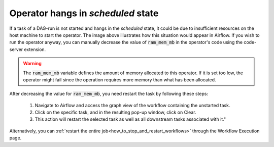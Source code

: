 .. _operator_not_started:

Operator hangs in *scheduled* state
*************************************

.. image:: https://www.kaapana.ai/kaapana-downloads/kaapana-docs/stable/img/operator_not_started.png


If a task of a DAG-run is not started and hangs in the *scheduled* state, it could be due to insufficient resources on the host machine to start the operator. 
The image above illustrates how this situation would appear in Airflow.
If you wish to run the operator anyway, you can manually decrease the value of :code:`ram_mem_mb` in the operator's code using the code-server extension.

.. warning:: 
    The :code:`ram_mem_mb` variable defines the amount of memory allocated to this operator. 
    If it is set too low, the operator might fail since the operation requires more memory than what has been allocated.

.. image:: https://www.kaapana.ai/kaapana-downloads/kaapana-docs/stable/img/adjust_ram_mem_mb.png



After decreasing the value for :code:`ram_mem_mb`, you need restart the task by following these steps:

    1. Navigate to Airflow and access the graph view of the workflow containing the unstarted task.
    2. Click on the specific task, and in the resulting pop-up window, click on Clear.
    3. This action will restart the selected task as well as all downstream tasks associated with it."

Alternatively, you can :ref:`restart the entire job<how_to_stop_and_restart_workflows>` through the Workflow Execution page.



